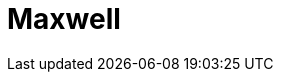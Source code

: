 = Maxwell
:page-layout: case-study
:page-tags: toolbox
:page-illustration: Magnet_3D_brochure_highresolution2-600x300.png
:description: A toolbox for the simulation of electromagnetic fields in 3D including static, low frequency, and high frequency applications and non-linear materials.
